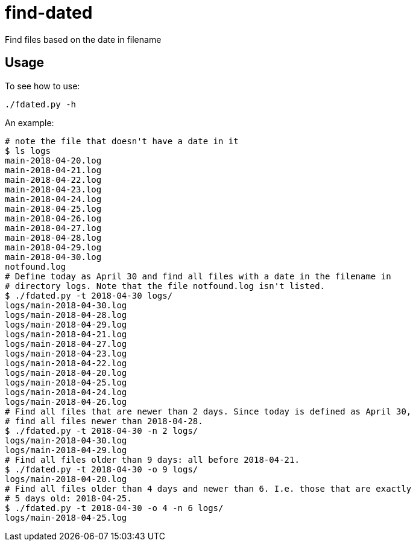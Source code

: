 = find-dated

Find files based on the date in filename

== Usage

To see how to use:

```
./fdated.py -h
```

An example:
```sh
# note the file that doesn't have a date in it
$ ls logs
main-2018-04-20.log
main-2018-04-21.log
main-2018-04-22.log
main-2018-04-23.log
main-2018-04-24.log
main-2018-04-25.log
main-2018-04-26.log
main-2018-04-27.log
main-2018-04-28.log
main-2018-04-29.log
main-2018-04-30.log
notfound.log
# Define today as April 30 and find all files with a date in the filename in
# directory logs. Note that the file notfound.log isn't listed.
$ ./fdated.py -t 2018-04-30 logs/
logs/main-2018-04-30.log
logs/main-2018-04-28.log
logs/main-2018-04-29.log
logs/main-2018-04-21.log
logs/main-2018-04-27.log
logs/main-2018-04-23.log
logs/main-2018-04-22.log
logs/main-2018-04-20.log
logs/main-2018-04-25.log
logs/main-2018-04-24.log
logs/main-2018-04-26.log
# Find all files that are newer than 2 days. Since today is defined as April 30,
# find all files newer than 2018-04-28.
$ ./fdated.py -t 2018-04-30 -n 2 logs/
logs/main-2018-04-30.log
logs/main-2018-04-29.log
# Find all files older than 9 days: all before 2018-04-21.
$ ./fdated.py -t 2018-04-30 -o 9 logs/
logs/main-2018-04-20.log
# Find all files older than 4 days and newer than 6. I.e. those that are exactly
# 5 days old: 2018-04-25.
$ ./fdated.py -t 2018-04-30 -o 4 -n 6 logs/
logs/main-2018-04-25.log
```
